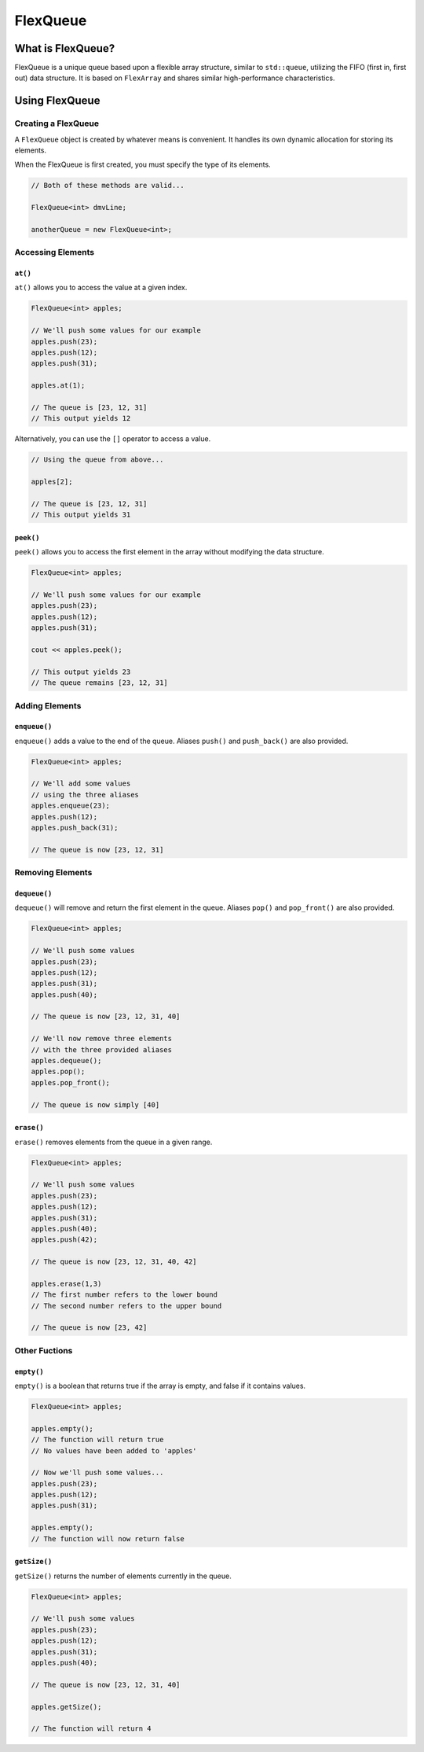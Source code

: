 FlexQueue
##################################################

What is FlexQueue?
===================================

FlexQueue is a unique queue based upon a flexible array structure,
similar to ``std::queue``, utilizing the
FIFO (first in, first out) data structure. It is based on ``FlexArray``
and shares similar high-performance characteristics.

Using FlexQueue
===================================

Creating a FlexQueue
-----------------------------------
A ``FlexQueue`` object is created by whatever means is convenient. It handles
its own dynamic allocation for storing its elements.

When the FlexQueue is first created, you must specify the type of its elements.

..  code-block:: c++

    // Both of these methods are valid...

    FlexQueue<int> dmvLine;

    anotherQueue = new FlexQueue<int>;

Accessing Elements
---------------------------------

``at()``
^^^^^^^^^^^^^^^^^^^^^^^^^^^^^^^^^
``at()`` allows you to access the value at a given index.

..  code-block:: c++

    FlexQueue<int> apples;

    // We'll push some values for our example
    apples.push(23);
    apples.push(12);
    apples.push(31);

    apples.at(1);

    // The queue is [23, 12, 31]
    // This output yields 12

Alternatively, you can use the ``[]`` operator to access a value.

..  code-block:: c++

    // Using the queue from above...

    apples[2];

    // The queue is [23, 12, 31]
    // This output yields 31

``peek()``
^^^^^^^^^^^^^^^^^^^^^^^^^^^^^^^^^
``peek()`` allows you to access the first element in the array without modifying
the data structure.

..  code-block:: c++

    FlexQueue<int> apples;

    // We'll push some values for our example
    apples.push(23);
    apples.push(12);
    apples.push(31);

    cout << apples.peek();

    // This output yields 23
    // The queue remains [23, 12, 31]

Adding Elements
----------------------------------

``enqueue()``
^^^^^^^^^^^^^^^^^^^^^^^^^^^^^^^^^^
``enqueue()`` adds a value to the end of the queue. Aliases ``push()`` and
``push_back()`` are also provided.

..  code-block:: c++

    FlexQueue<int> apples;

    // We'll add some values
    // using the three aliases
    apples.enqueue(23);
    apples.push(12);
    apples.push_back(31);

    // The queue is now [23, 12, 31]

Removing Elements
----------------------------------

``dequeue()``
^^^^^^^^^^^^^^^^^^^^^^^^^^^^^^^^^^
``dequeue()`` will remove and return the first element in the queue. Aliases ``pop()`` and
``pop_front()`` are also provided.

..  code-block:: c++

  FlexQueue<int> apples;

  // We'll push some values
  apples.push(23);
  apples.push(12);
  apples.push(31);
  apples.push(40);

  // The queue is now [23, 12, 31, 40]

  // We'll now remove three elements
  // with the three provided aliases
  apples.dequeue();
  apples.pop();
  apples.pop_front();

  // The queue is now simply [40]


``erase()``
^^^^^^^^^^^^^^^^^^^^^^^^^^^^^^^^^^
``erase()`` removes elements from the queue in a given range.

..  code-block:: c++

  FlexQueue<int> apples;

  // We'll push some values
  apples.push(23);
  apples.push(12);
  apples.push(31);
  apples.push(40);
  apples.push(42);

  // The queue is now [23, 12, 31, 40, 42]

  apples.erase(1,3)
  // The first number refers to the lower bound
  // The second number refers to the upper bound

  // The queue is now [23, 42]



Other Fuctions
----------------------------------

``empty()``
^^^^^^^^^^^^^^^^^^^^^^^^^^^^^^^^^
``empty()`` is a boolean that returns true if the array is empty, and false if it
contains values.

..  code-block:: c++

    FlexQueue<int> apples;

    apples.empty();
    // The function will return true
    // No values have been added to 'apples'

    // Now we'll push some values...
    apples.push(23);
    apples.push(12);
    apples.push(31);

    apples.empty();
    // The function will now return false


``getSize()``
^^^^^^^^^^^^^^^^^^^^^^^^^^^^^^^^^
``getSize()`` returns the number of elements currently in the queue.

..  code-block:: c++

  FlexQueue<int> apples;

  // We'll push some values
  apples.push(23);
  apples.push(12);
  apples.push(31);
  apples.push(40);

  // The queue is now [23, 12, 31, 40]

  apples.getSize();

  // The function will return 4
